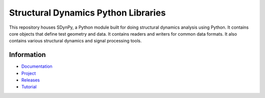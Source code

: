 ####################################
Structural Dynamics Python Libraries
####################################

|documentation| |build| |codecov| |coveralls| |pylint| |docker|

This repository houses SDynPy, a Python module built for doing structural dynamics analysis using Python.
It contains core objects that define test geometry and data.  It contains readers and writers for common data formats.
It also contains various structural dynamics and signal processing tools.

***********
Information
***********

- `Documentation <https://sandialabs.github.io/sdynpy/>`_
- `Project <https://github.com/sandialabs/sdynpy>`_
- `Releases <https://github.com/sandialabs/sdynpy/releases>`_
- `Tutorial <https://sandialabs.github.io/sdynpy/example_problems/airplane_modal_test.html>`_

..
    Badges ========================================================================

.. |documentation| image:: https://img.shields.io/github/workflow/status/sandialabs/sdynpy/pages/main?label=Documentation
    :target: https://sandialabs.github.io/sdynpy/

.. |build| image:: https://img.shields.io/github/workflow/status/sandialabs/sdynpy/main?label=GitHub&logo=github
    :target: https://github.com/sandialabs/sdynpy

.. |pylint| image:: https://raw.githubusercontent.com/sandialabs/sdynpy/gh-pages/pylint.svg
    :target: https://github.com/sandialabs/sdynpy

.. |coveralls| image:: https://img.shields.io/coveralls/github/sandialabs/sdynpy?logo=coveralls&label=Coveralls
    :target: https://coveralls.io/github/sandialabs/sdynpy?branch=main

.. |codecov| image:: https://img.shields.io/codecov/c/github/sandialabs/sdynpy?label=Codecov&logo=codecov
    :target: https://codecov.io/gh/sandialabs/sdynpy

.. |docker| image:: https://img.shields.io/docker/v/dprohe/sdynpy?color=0db7ed&label=Docker%20Hub&logo=docker&logoColor=0db7ed
    :target: https://hub.docker.com/r/dprohe/sdynpy
